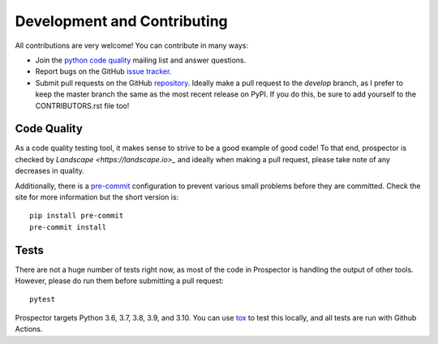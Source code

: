 Development and Contributing
============================

All contributions are very welcome! You can contribute in many ways:

* Join the `python code quality`_ mailing list and answer questions.

* Report bugs on the GitHub `issue tracker`_.

* Submit pull requests on the GitHub `repository`_. Ideally make a pull request to the *develop* branch, as I prefer to keep the master branch the same as the most recent release on PyPI. If you do this, be sure to add yourself to the CONTRIBUTORS.rst file too!

.. _python code quality: https://mail.python.org/mailman/listinfo/code-quality
.. _issue tracker: https://github.com/PyCQA/prospector/issues
.. _repository: https://github.com/PyCQA/prospector


Code Quality
------------

As a code quality testing tool, it makes sense to strive to be a good example of good code!
To that end, prospector is checked by `Landscape <https://landscape.io>_` and ideally when
making a pull request, please take note of any decreases in quality.

Additionally, there is a `pre-commit <http://pre-commit.com/>`_ configuration to prevent
various small problems before they are committed. Check the site for more information but
the short version is::

    pip install pre-commit
    pre-commit install


Tests
-----

There are not a huge number of tests right now, as most of the code in Prospector is
handling the output of other tools. However, please do run them before submitting a pull request::

    pytest

Prospector targets Python 3.6, 3.7, 3.8, 3.9, and 3.10. You can use `tox`_ to test this locally,
and all tests are run with Github Actions.

.. _tox: https://tox.readthedocs.io/en/latest/
